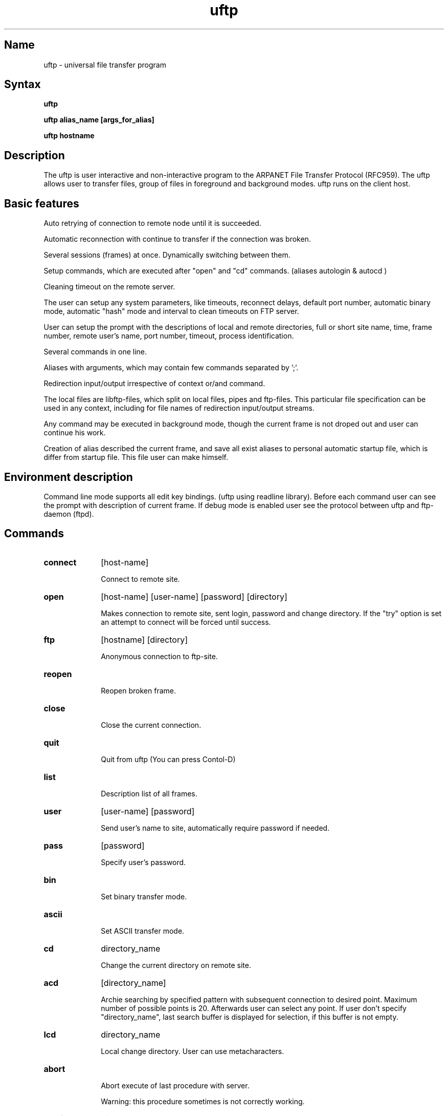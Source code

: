 .TH \fBuftp\fR 1
.SH Name
uftp \- universal file transfer program
.SH Syntax
\fBuftp\fR
.PP
\fBuftp alias_name [args_for_alias]\fR
.PP 
\fBuftp hostname\fR

.SH Description


The uftp is user interactive and non-interactive program to the ARPANET File Transfer Protocol (RFC959).
The uftp allows user to transfer files, group of files in foreground and background modes. uftp runs on the client host.


.SH Basic features



Auto retrying of connection to remote node until it is succeeded.
.PP
Automatic reconnection with continue to transfer if the connection was broken.
.PP
Several sessions (frames) at once. Dynamically switching between them. 
.PP
Setup commands, which are executed after "open" and "cd" commands. (aliases autologin & autocd )
.PP
Cleaning timeout on the remote server.
.PP
The user can setup any system parameters, like timeouts, reconnect delays, default port number,
automatic binary mode, automatic "hash" mode and interval to clean timeouts on FTP server.
.PP
User can setup the prompt with the descriptions of local and remote directories, full or short site name, 
time, frame number,
remote user's name, port number, timeout, process identification.
.PP
Several commands in one line.
.PP
Aliases with arguments, which may contain few commands separated by ';'.
.PP
Redirection input/output irrespective of context or/and command.
.PP
The local files are libftp-files, which split on local files, pipes and ftp-files. This particular file specification
can be used in any context, including for file names of redirection input/output streams.
.PP 
Any command may be executed in background mode, though the current frame is not droped out and user can continue
his work.
.PP
Creation of alias described the current frame, and save all exist aliases to personal 
automatic startup file, which is differ from startup file. This file user can make himself.


.SH Environment description



Command line mode supports all edit key bindings. (uftp using readline library). 
Before each command user can see the prompt with description of current frame.
If debug mode is enabled user see the protocol between uftp and ftp-daemon (ftpd).



.SH Commands


.IP \fBconnect\fR 10
[host-name]

Connect to remote site.

.IP \fBopen\fR 10
[host-name] [user-name] [password] [directory] 

Makes connection to remote site, sent login, password and change directory. 
If the "try" option is set an attempt to connect will be forced until success.

.IP \fBftp\fR 10
[hostname] [directory]

Anonymous connection to ftp-site.

.IP \fBreopen\fR 10

Reopen broken frame. 

.IP \fBclose\fR 10

Close the current connection.

.IP \fBquit\fR 10

Quit from uftp (You can press Contol-D)

.IP \fBlist\fR 10

Description list of all frames.

.IP \fBuser\fR 10
[user-name] [password]

Send user's name to site, automatically require password if needed.

.IP \fBpass\fR 10
[password]

Specify user's password.

.IP \fBbin\fR 10

Set binary transfer mode.

.IP \fBascii\fR 10

Set ASCII transfer mode.

.IP \fBcd\fR 10
directory_name

Change the current directory on remote site.

.IP \fBacd\fR 10
[directory_name]

Archie searching by specified pattern with subsequent connection to desired point. 
Maximum number of possible points is 20.
Afterwards user can select any point. If user don't specify "directory_name", 
last search buffer is displayed for selection, if this buffer is not empty.

.IP \fBlcd\fR 10
directory_name

Local change directory. User can use metacharacters.

.IP \fBabort\fR 10

Abort execute of last procedure with server. 

Warning: this procedure sometimes is not correctly working.

.IP \fBmkdir\fR 10
directory_name

Create new directory on the server.

.IP \fBrm\fR 10
filename_or_pattern

Remove specified file(s) on the server.

.IP \fBmv\fR 10
old_filename new_filename

Move file on the server.

.IP \fBdir\fR 10
[keys] [filename_spec] ....

Make long list of specified file(s) with date, size, etc...

.IP \fBls\fR 10
[keys] [filename_spec] ....

Make short list of specified file(s).

.IP \fBget\fR 10
remote_filename [local_filename_or_directory]

Receive the file from the server to local file system (only one file!).
If option "rest" is turn on then transfer starts from the end of local file.

.IP \fBmget\fR 10
[remote_filename] [local_directory]

Receive many files from the server to local file system.

.IP \fBreget\fR 10
remote_filename [local_filename_or_directory]. 

The same as get, but the option "rest" is ignored.

.IP \fBaget\fR 10
[pattern_for_archie]

Getting the file, which need to find via archie service. See also "acd" description.

.IP \fBbget\fR 10
[libftp_file] [local_file]

Get file specified as libftp-file. See libftp file specification. Operation
proceedes until success.

.IP \fBput\fR 10
local_filename [remote_filename]

Put one file to server.

.IP \fBmput\fR 10
local_filename(s) 

Put specified file(s) to server.

.IP \fBreput\fR 10
The same as put, but the option "rest" is ignored.

.IP \fBbput\fR 10
[[local_file] libftp_file] 

Put file specified as libftp-file. See libftp file specification. Operation
proceedes until success.

.IP \fBcopy\fR 10
[frame/]filename [frame/]filename

Copy one file from first frame to second. If the frame number is not specified 
then use current frame number. Transfer operation executes via libftp cache.


.IP \fBccopy\fR 10
[frame/]filename [frame/]filename

Copy one file from first frame to second. If the frame number is not specified 
then used current frame number. Transfer operation executes via leased line
between two servers cache.


.IP \fBcat\fR 10
filename

Display context of specified file on screen. 

.IP \fBpage\fR 10

The same as cat, but with using of pager. Name of pager specified in environment variable
PAGER or "more" by default.

.IP \fBbg\fR 10
any_command

any_command &

Run any command in background mode. Default output is redirected to
/tmp/uftp-<user_name>.XXXXXX file.

.IP \fBarchie\fR 10
[pattern]

Archie search. In case if argument are omitted, reprint last search.

.IP \fBdup\fR 10

Create new frame as current.

.IP \fBquote\fR 10

Send raw command to server. If option "glassmode" is set then all non-recognized
commands send to server as raw also.

.IP \fBhelp\fR 10
[command]

Print brief help or help for specified command.

.IP \fBalias\fR 10
alias_name alias_string

Makes new alias, if the alias string uftp contains string like $1, $2, $* then
it will be replaced by argument to alias. If this sequences in alias is not found, then 
all existing alias's arguments will append to end of alias call string. User can insert to alias
string like \\\> \\\< for future redirect input/output. Quotes ' and " can be used 
also.

.IP \fBunalias\fR 10
alias_name 

Remove specified alias.

.IP \fBmkalias\fR 10
alias_name

Makes new alias, which user can use in future for login to this point again. 
See also "savealias"

.IP \fBsavealias\fR 10

Save all aliases in startup file.


.SH Libftp file specification

All local files interpret as libftp's files. Libftp responds to three types of files such
 as local file, ftp files and program
pipes. All files can be described as next syntax:

   |string - interprets string as shell command, which must be \
   executed with appropriate input/output for file. It depends where
   this file is specified.

   hostname:filename - interprets as file, which must be taken
   using ftp protocol with anonymous access

   user@hostname:filename - interprets as file accesses via ftp
   with password yourname@your_host.your_domain

   user/pass@hostname:filename - also ftp file.

   *STDIN*, *STDOUT*, *STDERR* or char '-' - opened streams.

   anything - local file name.

.SH String syntax

The strings starting from char '!' interpret as shell command.
The strings or aliases containing one or few char ';' will be executed as a chain commands.
The chains of characters between  " or ' interpret as one set without syntax resolving.
In any command string user can redirect input or/and output 
using char > and < . For the complex file name it must quoted by ' or ". 

Examples:

	dir >filename

	cat filename >'|mail -s "my files" fiend@hostname.domain' 

	dir -R etc bin >"|gzip >result.gz"

	cat filename > user/password@hostname:/dir/filename.ext

	put - < "|finger @hostname" newfile.finger


.SH Options (command set)

.IP \fBset\fR


Show all current settings.

.IP \fBset\fR 
frame <frame_number>

Switch to another frame. You can also switch by insert on frame number to the 
begin of command line.

.IP \fBset\fR 
timeout <seconds> 

Set timeout for send/receive operations.

.IP \fBset\fR 
noop <secs> 

Set interval for send NOOP command to each connected server for cleaning
timeouts. 

.IP \fBset\fR 
nooptimeout <seconds> 

Set timeout for NOOP operation.

.IP \fBset\fR 
sleep <secs> 

Set pause interval between transfer attempts.

.IP \fBset\fR 
debug <y|n> 

Enable or disable protocol debug output

.IP \fBset\fR 
try <y|n> 

Enable or disable retrys after lost peer.

.IP \fBset\fR 
hash <y|n> 

Enable or disable trace for the transfer operations.

.IP \fBset\fR 
restore <y|n> 

Enable or disable default transfer starting from end of file.

.IP \fBset\fR 
bin <y|n> 

Automatic binary mode.

.IP \fBset\fR 
glass <y|n> 

This command only to debug the protocol. After glassmode it is enable
to send raw to server of all unresponded commands. 

.IP \fBset\fR 
prompt <prompt_string> 

Set the prompt. Prompt is a string, which may contain %<char>
or ^<char> combitanions with the next embodies:

               %H, %h - full and short remote host names
               %M, %m - full and short local host names
               %u     - remote user's name
               %d     - remote current directory
               %D     - local current directory
               %f     - number of current frame
               %p     - the ftp's port number
               %t     - timeout
               %T     - current time
               %P     - uftp process id
               %%     - character %
               ^<char>- control character
               %^     - character ^


.IP \fBset\fR 
port <number>

Set default FTP's port for next sessions.

.IP \fBset\fR 
user <user_name>

Set default user's name.

.SH Startup file

User can modify his startup file created automatically. This file may
contain some uftp's commands separated by new-line. The name of this file is ~/.uftprc.
The file ~/.uftp_aliases is created automatically by uftp's command "savealias", 
so it is not needed to edit handly.

.SH Author of uftp and libftp

  Oleg Orel 	

  Department of Electronics and automatisation.

  Institute for High Energy Physics

  Protvino, Russia

  E-mail: orel@oea.ihep.su, orel@dxcern.cern.ch



.SH See also

 \fBncftp\fR (1),  \fBftp\fR (1),  \fBftpd\fR (8)
